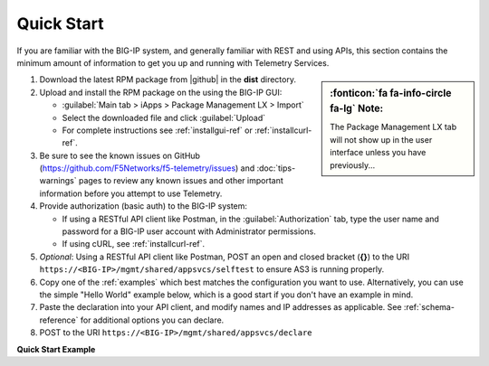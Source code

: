 Quick Start
===========

If you are familiar with the BIG-IP system, and generally familiar with REST and
using APIs, this section contains the minimum amount of information to get you
up and running with Telemetry Services.

.. sidebar:: :fonticon:`fa fa-info-circle fa-lg` Note:

   The Package Management LX tab will not show up in the user interface unless you have previously...

#. Download the latest RPM package from |github| in the **dist** directory.
#. Upload and install the RPM package on the using the BIG-IP GUI:

   - :guilabel:`Main tab > iApps > Package Management LX > Import`
   - Select the downloaded file and click :guilabel:`Upload`
   - For complete instructions see :ref:`installgui-ref` or
     :ref:`installcurl-ref`.

#. Be sure to see the known issues on GitHub (https://github.com/F5Networks/f5-telemetry/issues)  and :doc:`tips-warnings` pages to review any known issues and other important information before you attempt to use Telemetry.
#. Provide authorization (basic auth) to the BIG-IP system:  

   - If using a RESTful API client like Postman, in the :guilabel:`Authorization` tab, type the user name and password for a BIG-IP user account with Administrator permissions.
   - If using cURL, see :ref:`installcurl-ref`.

#. *Optional*: Using a RESTful API client like Postman, POST an open and
   closed bracket (**{}**) to the URI
   ``https://<BIG-IP>/mgmt/shared/appsvcs/selftest`` to ensure AS3 is running
   properly.

#. Copy one of the :ref:`examples` which best matches the configuration you want
   to use.  Alternatively, you can use the simple "Hello World" example below,
   which is a good start if you don't have an example in mind.

#. Paste the declaration into your API client, and modify names and IP addresses
   as applicable.  See :ref:`schema-reference` for additional options you can
   declare.

#. POST to the URI ``https://<BIG-IP>/mgmt/shared/appsvcs/declare``

**Quick Start Example**

.. code-block:: json
   :linenos:

    {
        "class": "Telemetry",
        "configuration": {
            "My_Poller": {
                "class": "System_Poller",
                "enabled": true,
                "trace": false,
                "interval": 60,
                "host": "x.x.x.x",
                "port": 443,
                "username": "myuser",
                "passphrase": "mypassphrase",
            },
            "My_Listener": {
                "class": "Event_Listener",
                "enabled": true,
                "trace": false,
                "port": 6514
            },
            "My_Consumer": {
                "class": "Consumer",
                "enabled": true,
                "trace": false,
                "type": "Azure_Log_Analytics",
                "host": "myworkspaceid",
                "passphrase": "mysharedkey"
                
            }
        }
    }




